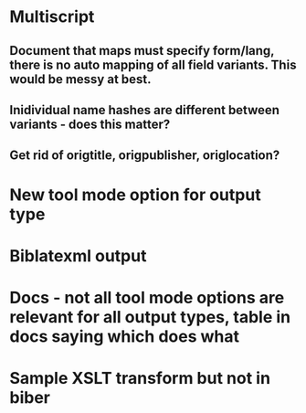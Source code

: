 * Multiscript
** Document that maps must specify form/lang, there is no auto mapping of all field variants. This would be messy at best.
** Inidividual name hashes are different between variants - does this matter?
** Get rid of origtitle, origpublisher, origlocation?
* New tool mode option for output type
* Biblatexml output
* Docs - not all tool mode options are relevant for all output types, table in docs saying which does what
* Sample XSLT transform but not in biber

